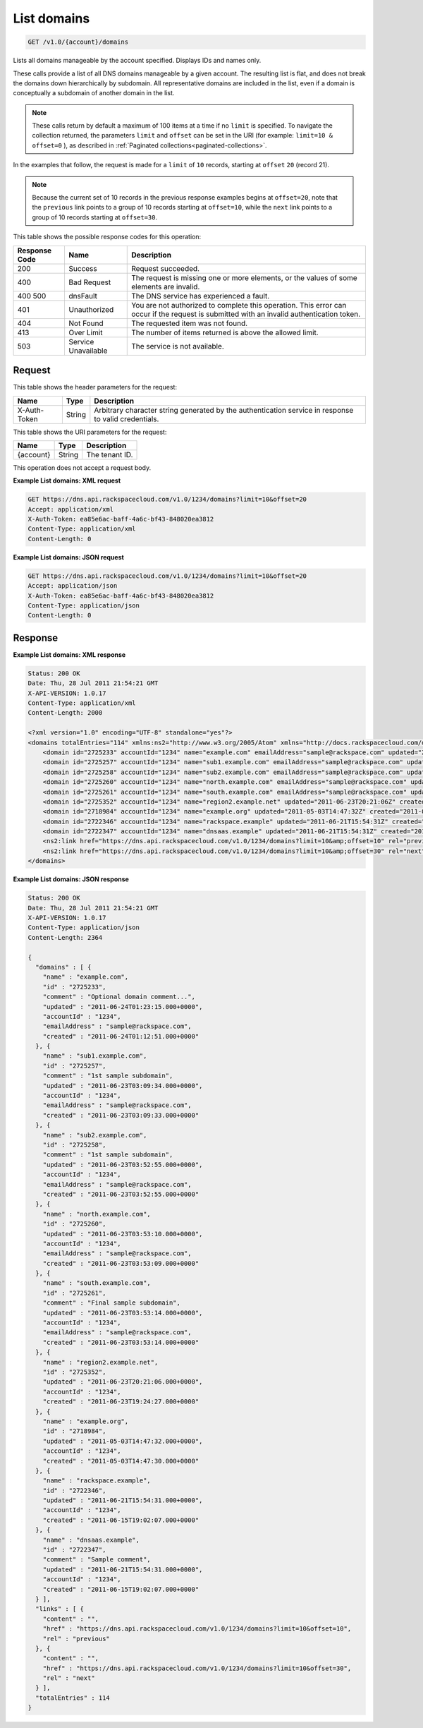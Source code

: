 .. _get-list-domains-v1.0-account-domains:

List domains
~~~~~~~~~~~~

.. code::

    GET /v1.0/{account}/domains

Lists all domains manageable by the account specified. Displays IDs and names
only.

These calls provide a list of all DNS domains manageable by a given account.
The resulting list is flat, and does not break the domains down hierarchically
by subdomain. All representative domains are included in the list, even if a
domain is conceptually a subdomain of another domain in the list.

.. note::
   These calls return by default a maximum of 100 items at a time if no
   ``limit`` is specified. To navigate the collection returned, the parameters
   ``limit`` and ``offset`` can be set in the URI (for example: ``limit=10 &
   offset=0`` ), as described in
   :ref:`Paginated collections<paginated-collections>`.

In the examples that follow, the request is made for a ``limit`` of ``10``
records, starting at ``offset`` ``20`` (record 21).

.. note::
   Because the current set of 10 records in the previous response examples
   begins at ``offset=20``, note that the ``previous`` link points to a group
   of 10 records starting at ``offset=10``, while the ``next`` link points to a
   group of 10 records starting at ``offset=30``.

This table shows the possible response codes for this operation:

+--------------------------+-------------------------+-------------------------+
|Response Code             |Name                     |Description              |
+==========================+=========================+=========================+
|200                       |Success                  |Request succeeded.       |
+--------------------------+-------------------------+-------------------------+
|400                       |Bad Request              |The request is missing   |
|                          |                         |one or more elements, or |
|                          |                         |the values of some       |
|                          |                         |elements are invalid.    |
+--------------------------+-------------------------+-------------------------+
|400 500                   |dnsFault                 |The DNS service has      |
|                          |                         |experienced a fault.     |
+--------------------------+-------------------------+-------------------------+
|401                       |Unauthorized             |You are not authorized   |
|                          |                         |to complete this         |
|                          |                         |operation. This error    |
|                          |                         |can occur if the request |
|                          |                         |is submitted with an     |
|                          |                         |invalid authentication   |
|                          |                         |token.                   |
+--------------------------+-------------------------+-------------------------+
|404                       |Not Found                |The requested item was   |
|                          |                         |not found.               |
+--------------------------+-------------------------+-------------------------+
|413                       |Over Limit               |The number of items      |
|                          |                         |returned is above the    |
|                          |                         |allowed limit.           |
+--------------------------+-------------------------+-------------------------+
|503                       |Service Unavailable      |The service is not       |
|                          |                         |available.               |
+--------------------------+-------------------------+-------------------------+

Request
-------

This table shows the header parameters for the request:

+--------------------------+-------------------------+-------------------------+
|Name                      |Type                     |Description              |
+==========================+=========================+=========================+
|X-Auth-Token              |String                   |Arbitrary character      |
|                          |                         |string generated by the  |
|                          |                         |authentication service   |
|                          |                         |in response to valid     |
|                          |                         |credentials.             |
+--------------------------+-------------------------+-------------------------+

This table shows the URI parameters for the request:

+--------------------------+-------------------------+-------------------------+
|Name                      |Type                     |Description              |
+==========================+=========================+=========================+
|{account}                 |String                   |The tenant ID.           |
+--------------------------+-------------------------+-------------------------+

This operation does not accept a request body.


**Example List domains: XML request**


.. code::

   GET https://dns.api.rackspacecloud.com/v1.0/1234/domains?limit=10&offset=20
   Accept: application/xml
   X-Auth-Token: ea85e6ac-baff-4a6c-bf43-848020ea3812
   Content-Type: application/xml
   Content-Length: 0

**Example List domains: JSON request**


.. code::

   GET https://dns.api.rackspacecloud.com/v1.0/1234/domains?limit=10&offset=20
   Accept: application/json
   X-Auth-Token: ea85e6ac-baff-4a6c-bf43-848020ea3812
   Content-Type: application/json
   Content-Length: 0

Response
--------

**Example List domains: XML response**


.. code::

   Status: 200 OK
   Date: Thu, 28 Jul 2011 21:54:21 GMT
   X-API-VERSION: 1.0.17
   Content-Type: application/xml
   Content-Length: 2000

   <?xml version="1.0" encoding="UTF-8" standalone="yes"?>
   <domains totalEntries="114" xmlns:ns2="http://www.w3.org/2005/Atom" xmlns="http://docs.rackspacecloud.com/dns/api/v1.0" xmlns:ns3="http://docs.rackspacecloud.com/dns/api/management/v1.0">
       <domain id="2725233" accountId="1234" name="example.com" emailAddress="sample@rackspace.com" updated="2011-06-24T01:23:15Z" created="2011-06-24T01:12:51Z" comment="Optional domain comment..."/>
       <domain id="2725257" accountId="1234" name="sub1.example.com" emailAddress="sample@rackspace.com" updated="2011-06-23T03:09:34Z" created="2011-06-23T03:09:33Z" comment="1st sample subdomain"/>
       <domain id="2725258" accountId="1234" name="sub2.example.com" emailAddress="sample@rackspace.com" updated="2011-06-23T03:52:55Z" created="2011-06-23T03:52:55Z" comment="1st sample subdomain"/>
       <domain id="2725260" accountId="1234" name="north.example.com" emailAddress="sample@rackspace.com" updated="2011-06-23T03:53:10Z" created="2011-06-23T03:53:09Z"/>
       <domain id="2725261" accountId="1234" name="south.example.com" emailAddress="sample@rackspace.com" updated="2011-06-23T03:53:14Z" created="2011-06-23T03:53:14Z" comment="Final sample subdomain"/>
       <domain id="2725352" accountId="1234" name="region2.example.net" updated="2011-06-23T20:21:06Z" created="2011-06-23T19:24:27Z"/>
       <domain id="2718984" accountId="1234" name="example.org" updated="2011-05-03T14:47:32Z" created="2011-05-03T14:47:30Z"/>
       <domain id="2722346" accountId="1234" name="rackspace.example" updated="2011-06-21T15:54:31Z" created="2011-06-15T19:02:07Z"/>
       <domain id="2722347" accountId="1234" name="dnsaas.example" updated="2011-06-21T15:54:31Z" created="2011-06-15T19:02:07Z" comment="Sample comment"/>
       <ns2:link href="https://dns.api.rackspacecloud.com/v1.0/1234/domains?limit=10&amp;offset=10" rel="previous"></ns2:link>
       <ns2:link href="https://dns.api.rackspacecloud.com/v1.0/1234/domains?limit=10&amp;offset=30" rel="next"></ns2:link>
   </domains>


**Example List domains: JSON response**


.. code::

   Status: 200 OK
   Date: Thu, 28 Jul 2011 21:54:21 GMT
   X-API-VERSION: 1.0.17
   Content-Type: application/json
   Content-Length: 2364

   {
     "domains" : [ {
       "name" : "example.com",
       "id" : "2725233",
       "comment" : "Optional domain comment...",
       "updated" : "2011-06-24T01:23:15.000+0000",
       "accountId" : "1234",
       "emailAddress" : "sample@rackspace.com",
       "created" : "2011-06-24T01:12:51.000+0000"
     }, {
       "name" : "sub1.example.com",
       "id" : "2725257",
       "comment" : "1st sample subdomain",
       "updated" : "2011-06-23T03:09:34.000+0000",
       "accountId" : "1234",
       "emailAddress" : "sample@rackspace.com",
       "created" : "2011-06-23T03:09:33.000+0000"
     }, {
       "name" : "sub2.example.com",
       "id" : "2725258",
       "comment" : "1st sample subdomain",
       "updated" : "2011-06-23T03:52:55.000+0000",
       "accountId" : "1234",
       "emailAddress" : "sample@rackspace.com",
       "created" : "2011-06-23T03:52:55.000+0000"
     }, {
       "name" : "north.example.com",
       "id" : "2725260",
       "updated" : "2011-06-23T03:53:10.000+0000",
       "accountId" : "1234",
       "emailAddress" : "sample@rackspace.com",
       "created" : "2011-06-23T03:53:09.000+0000"
     }, {
       "name" : "south.example.com",
       "id" : "2725261",
       "comment" : "Final sample subdomain",
       "updated" : "2011-06-23T03:53:14.000+0000",
       "accountId" : "1234",
       "emailAddress" : "sample@rackspace.com",
       "created" : "2011-06-23T03:53:14.000+0000"
     }, {
       "name" : "region2.example.net",
       "id" : "2725352",
       "updated" : "2011-06-23T20:21:06.000+0000",
       "accountId" : "1234",
       "created" : "2011-06-23T19:24:27.000+0000"
     }, {
       "name" : "example.org",
       "id" : "2718984",
       "updated" : "2011-05-03T14:47:32.000+0000",
       "accountId" : "1234",
       "created" : "2011-05-03T14:47:30.000+0000"
     }, {
       "name" : "rackspace.example",
       "id" : "2722346",
       "updated" : "2011-06-21T15:54:31.000+0000",
       "accountId" : "1234",
       "created" : "2011-06-15T19:02:07.000+0000"
     }, {
       "name" : "dnsaas.example",
       "id" : "2722347",
       "comment" : "Sample comment",
       "updated" : "2011-06-21T15:54:31.000+0000",
       "accountId" : "1234",
       "created" : "2011-06-15T19:02:07.000+0000"
     } ],
     "links" : [ {
       "content" : "",
       "href" : "https://dns.api.rackspacecloud.com/v1.0/1234/domains?limit=10&offset=10",
       "rel" : "previous"
     }, {
       "content" : "",
       "href" : "https://dns.api.rackspacecloud.com/v1.0/1234/domains?limit=10&offset=30",
       "rel" : "next"
     } ],
     "totalEntries" : 114
   }




